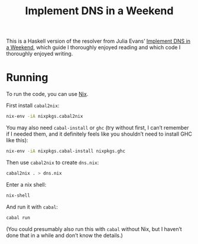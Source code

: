 #+title: Implement DNS in a Weekend

This is a Haskell version of the resolver from Julia Evans’ [[https://jvns.ca/blog/2023/05/12/introducing-implement-dns-in-a-weekend/][Implement DNS in a
Weekend]], which guide I thoroughly enjoyed reading and which code I thoroughly
enjoyed writing.

* Running

To run the code, you can use [[https://nixos.org/download.html][Nix]].

First install ~cabal2nix~:

#+begin_src sh
  nix-env -iA nixpkgs.cabal2nix
#+end_src

You may also need ~cabal-install~ or ~ghc~ (try without first, I can’t remember
if I needed them, and it definitely feels like you shouldn’t need to install GHC
like this):

#+begin_src sh
  nix-env -iA nixpkgs.cabal-install nixpkgs.ghc
#+end_src

Then use ~cabal2nix~ to create ~dns.nix~:

#+begin_src sh
  cabal2nix . > dns.nix
#+end_src

Enter a nix shell:

#+begin_src sh
  nix-shell
#+end_src

And run it with ~cabal~:

#+begin_src sh
  cabal run
#+end_src

(You could presumably also run this with ~cabal~ without Nix, but I haven’t done that in a while and don’t know the details.)
